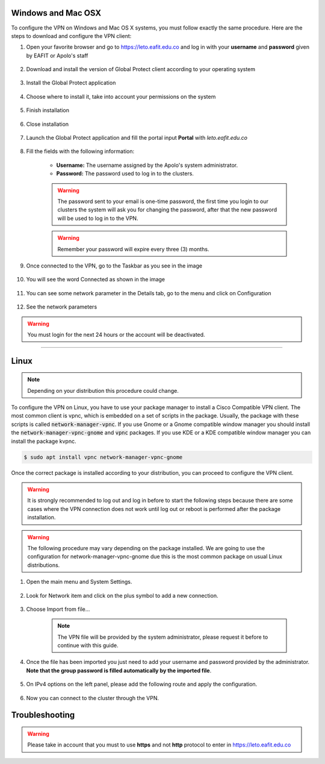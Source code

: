 .. _configure_vpn:

Windows and Mac OSX
-------------------
To configure the VPN on Windows and Mac OS X systems, you must follow exactly the same procedure. Here are the steps to
download and configure the VPN client:

#. Open your favorite browser and go to https://leto.eafit.edu.co and log in with your **username** and **password** given by EAFIT or Apolo's staff


    .. image:: images/vpnwin/vpnwin1.png
        :align: center
        :alt: Open your browser


#. Download and install the version of Global Protect client according to your operating system

    .. image:: images/vpnwin/vpnwin2.png
        :align: center
        :alt: Download the proper version

#. Install the Global Protect application

    .. image:: images/vpnwin/vpnwin3.png
        :align: center
        :alt: Install app

#. Choose where to install it, take into account your permissions on the system

    .. image:: images/vpnwin/vpnwin4.png
        :align: center
        :alt: Install app

#. Finish installation

    .. image:: images/vpnwin/vpnwin5.png
        :align: center
        :alt: Install app

#. Close installation

    .. image:: images/8-globalprotect-install.PNG
        :align: center
        :alt: Close Install app

#. Launch the Global Protect application and fill the portal input **Portal** with *leto.eafit.edu.co*

    .. image:: images/vpnwin/vpnwin6.png
        :align: center
        :alt: Configuration of the application

#. Fill the fields with the following information:

    .. image:: images/vpnwin/vpnwin8.png
        :align: center
        :alt: Fill the fields

    - **Username:** The username assigned by the Apolo's system administrator.
    - **Password:** The password used to log in to the clusters.

    .. warning::
        The password sent to your email is one-time password, the first time you login
        to our clusters the system will ask you for changing the password, after that the
        new password will be used to log in to the VPN.

    .. warning::
        Remember your password will expire every three (3) months.

#. Once connected to the VPN, go to the Taskbar as you see in the image

    .. image:: images/vpnwin/vpnwin9.png
        :align: center
        :alt: Connected Taskbar

#. You will see the word Connected as shown in the image

    .. image:: images/vpnwin/vpnwin10.png
        :align: center
        :alt: Connected!

#. You can see some network parameter in the Details tab, go to the menu and click on Configuration

    .. image:: images/vpnwin/vpnwin11.png
        :align: center
        :alt: Details

#. See the network parameters

    .. image:: images/vpnwin/vpnwin12.png
        :align: center
        :alt: Details


.. warning::
    You must login for the next 24 hours or the account will be deactivated.



-----

Linux
-----
.. note::
    Depending on your distribution this procedure could change.

To configure the VPN on Linux, you have to use your package manager to install a Cisco Compatible VPN client. The most
common client is vpnc, which is embedded on a set of scripts in the package. Usually, the package with these scripts is
called :code:`network-manager-vpnc`. If you use Gnome or a Gnome compatible window manager you should install the
:code:`network-manager-vpnc-gnome` and :code:`vpnc` packages. If you use KDE or a KDE compatible window manager you can install the package kvpnc.

.. code-block:: bash
    :emphasize-lines: 9,10,12,13
    :caption: **Tested on Ubuntu 18.04**

    $ sudo apt search vpnc
    [sudo] password for user:
    kvpnc/bionic 0.9.6a-4build1 amd64
    frontend to VPN clients

    kvpnc-dbg/bionic 0.9.6a-4build1 amd64
    frontend to VPN clients - debugging symbols

    network-manager-vpnc/bionic-updates,bionic-security,now 1.2.4-6ubuntu0.1 amd64
    network management framework (VPNC plugin core)

    network-manager-vpnc-gnome/bionic-updates,bionic-security,now 1.2.4-6ubuntu0.1 amd64
    network management framework (VPNC plugin GNOME GUI)

    vpnc/bionic,now 0.5.3r550-3 amd64
    Cisco-compatible VPN client

    vpnc-scripts/bionic,bionic,now 0.1~git20171005-1 all
    Network configuration scripts for VPNC and OpenConnect


.. code-block:: bash

    $ sudo apt install vpnc network-manager-vpnc-gnome


Once the correct package is installed according to your distribution, you can proceed to configure the VPN client.

.. warning::

    It is strongly recommended to log out and log in before to start the following steps because there are some cases where the VPN connection does not
    work until log out or reboot is performed after the package installation.

.. warning::

    The following procedure may vary depending on the package installed. We are going to use the configuration for network-manager-vpnc-gnome
    due this is the most common package on usual Linux distributions.

#. Open the main menu and System Settings.

    .. image:: images/vpnlin/menu.png
        :align: center
        :alt: System Settings

#. Look for Network item and click on the plus symbol to add a new connection.

    .. image:: images/vpnlin/add_vpn.png
        :align: center
        :alt: Add a new connection

#. Choose Import from file...

    .. note:: The VPN file will be provided by the system administrator, please request it before to continue with this guide.

    .. image:: images/vpnlin/choose_import.png
        :align: center
        :alt: Add a new connection

#. Once the file has been imported you just need to add your username and password provided by the administrator. **Note that
   the group password is filled automatically by the imported file**.

    .. image:: images/vpnlin/config_id.png
        :align: center
        :alt: Fill the fields

#. On IPv4 options on the left panel, please add the following route and apply the configuration.

    .. image:: images/vpnlin/config_ipv4.png
        :align: center
        :alt: Advanced configuration

#. Now you can connect to the cluster through the VPN.

    .. image:: images/vpnlin/connected.png
        :align: center
        :alt: Connected


Troubleshooting
---------------
.. seealso::
    You can find a Global Protect example for windows or mac configuration on the following screencast:

        .. raw:: html

            <iframe align="middle" width="560" height="315" src="https://www.youtube.com/embed/UucKgiEbBrM" frameborder="0" allow="autoplay; encrypted-media" allowfullscreen></iframe>


.. seealso::
    **Issue:** After installing or upgrading the Mac GlobalProtect client, the client never connects and just "spins". 
    
    **Solution:**
    
    1. Click the Apple icon in the upper left hand corner, then click 'System Preferences', then 'Security'.                                             
    
    2. Look for a message at the bottom of the window stating "System software from developer was blocked from loading."  
    
    3. To allow the software to load again, click the Allow button. 
    
    If that doesn't work, try the following: https://docs.paloaltonetworks.com/globalprotect/4-0/globalprotect-agent-user-guide/globalprotect-agent-for-mac/remove-the-globalprotect-enforcer-kernel-extension 

.. warning::
    Please take in account that you must to use **https** and not **http** protocol to enter in https://leto.eafit.edu.co
